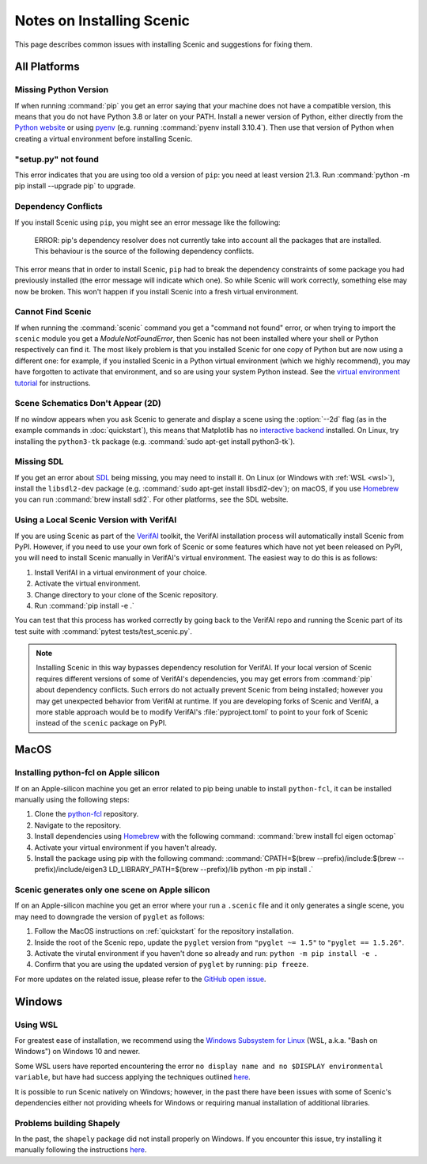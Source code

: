 .. _install_notes:

Notes on Installing Scenic
==========================

This page describes common issues with installing Scenic and suggestions for fixing them.

All Platforms
--------------

Missing Python Version
++++++++++++++++++++++

If when running :command:`pip` you get an error saying that your machine does not have a compatible version, this means that you do not have Python 3.8 or later on your PATH.
Install a newer version of Python, either directly from the `Python website <https://www.python.org/downloads/>`_ or using `pyenv <https://github.com/pyenv/pyenv>`_ (e.g. running :command:`pyenv install 3.10.4`).
Then use that version of Python when creating a virtual environment before installing Scenic.

"setup.py" not found
++++++++++++++++++++

This error indicates that you are using too old a version of ``pip``: you need at least version 21.3.
Run :command:`python -m pip install --upgrade pip` to upgrade.

Dependency Conflicts
++++++++++++++++++++

If you install Scenic using ``pip``, you might see an error message like the following:

	ERROR: pip's dependency resolver does not currently take into account all the packages that are installed. This behaviour is the source of the following dependency conflicts.

This error means that in order to install Scenic, ``pip`` had to break the dependency constraints of some package you had previously installed (the error message will indicate which one).
So while Scenic will work correctly, something else may now be broken.
This won't happen if you install Scenic into a fresh virtual environment.

Cannot Find Scenic
++++++++++++++++++

If when running the :command:`scenic` command you get a "command not found" error, or when trying to import the ``scenic`` module you get a `ModuleNotFoundError`, then Scenic has not been installed where your shell or Python respectively can find it.
The most likely problem is that you installed Scenic for one copy of Python but are now using a different one: for example, if you installed Scenic in a Python virtual environment (which we highly recommend), you may have forgotten to activate that environment, and so are using your system Python instead.
See the `virtual environment tutorial <https://docs.python.org/3/tutorial/venv.html>`_ for instructions.

Scene Schematics Don't Appear (2D)
++++++++++++++++++++++++++++++++++

If no window appears when you ask Scenic to generate and display a scene using the :option:`--2d` flag (as in the example commands in :doc:`quickstart`), this means that Matplotlib has no `interactive backend <https://matplotlib.org/stable/users/explain/backends.html>`_ installed.
On Linux, try installing the ``python3-tk`` package (e.g. :command:`sudo apt-get install python3-tk`).

Missing SDL
+++++++++++

If you get an error about `SDL <https://www.libsdl.org/>`_ being missing, you may need to install it.
On Linux (or Windows with :ref:`WSL <wsl>`), install the ``libsdl2-dev`` package (e.g. :command:`sudo apt-get install libsdl2-dev`); on macOS, if you use `Homebrew <https://brew.sh/>`__ you can run :command:`brew install sdl2`.
For other platforms, see the SDL website.

Using a Local Scenic Version with VerifAI
+++++++++++++++++++++++++++++++++++++++++

If you are using Scenic as part of the `VerifAI`_ toolkit, the VerifAI installation process will automatically install Scenic from PyPI.
However, if you need to use your own fork of Scenic or some features which have not yet been released on PyPI, you will need to install Scenic manually in VerifAI's virtual environment.
The easiest way to do this is as follows:

1. Install VerifAI in a virtual environment of your choice.
2. Activate the virtual environment.
3. Change directory to your clone of the Scenic repository.
4. Run :command:`pip install -e .`

You can test that this process has worked correctly by going back to the VerifAI repo and running the Scenic part of its test suite with :command:`pytest tests/test_scenic.py`.

.. note::

	Installing Scenic in this way bypasses dependency resolution for VerifAI.
	If your local version of Scenic requires different versions of some of VerifAI's dependencies, you may get errors from :command:`pip` about dependency conflicts.
	Such errors do not actually prevent Scenic from being installed; however you may get unexpected behavior from VerifAI at runtime.
	If you are developing forks of Scenic and VerifAI, a more stable approach would be to modify VerifAI's :file:`pyproject.toml` to point to your fork of Scenic instead of the ``scenic`` package on PyPI.

.. _VerifAI: https://github.com/BerkeleyLearnVerify/VerifAI

MacOS
-----

.. _pythonfcl:

Installing python-fcl on Apple silicon
++++++++++++++++++++++++++++++++++++++

If on an Apple-silicon machine you get an error related to pip being unable to install ``python-fcl``, it can be installed manually using the following steps:

1. Clone the `python-fcl <https://github.com/BerkeleyAutomation/python-fcl>`_ repository.
2. Navigate to the repository.
3. Install dependencies using `Homebrew <https://brew.sh>`__ with the following command: :command:`brew install fcl eigen octomap`
4. Activate your virtual environment if you haven't already.
5. Install the package using pip with the following command: :command:`CPATH=$(brew --prefix)/include:$(brew --prefix)/include/eigen3 LD_LIBRARY_PATH=$(brew --prefix)/lib python -m pip install .`

.. _pygletversion:

Scenic generates only one scene on Apple silicon
+++++++++++++++++++++++++++++++++++++++++++++++++++

If on an Apple-silicon machine you get an error where your run a ``.scenic`` file and it only generates a single scene, you may need to downgrade the version of ``pyglet`` as follows:

1. Follow the MacOS instructions on :ref:`quickstart` for the repository installation.
2. Inside the root of the Scenic repo, update the ``pyglet`` version from ``"pyglet ~= 1.5"`` to ``"pyglet == 1.5.26"``. 
3. Activate the virutal environment if you haven't done so already and run: ``python -m pip install -e .``
4. Confirm that you are using the updated version of ``pyglet`` by running: ``pip freeze``.

For more updates on the related issue, please refer to the `GitHub open issue <https://github.com/BerkeleyLearnVerify/Scenic/issues/230>`_.

Windows
-------

.. _wsl:

Using WSL
+++++++++

For greatest ease of installation, we recommend using the `Windows Subsystem for Linux <https://docs.microsoft.com/en-us/windows/wsl/install-win10>`_ (WSL, a.k.a. "Bash on Windows") on Windows 10 and newer.

Some WSL users have reported encountering the error ``no display name and no $DISPLAY environmental variable``, but have had success applying the techniques outlined `here <https://github.com/microsoft/WSL/issues/4106#issuecomment-876470388>`_.

It is possible to run Scenic natively on Windows; however, in the past there have been issues with some of Scenic's dependencies either not providing wheels for Windows or requiring manual installation of additional libraries.

Problems building Shapely
+++++++++++++++++++++++++

In the past, the ``shapely`` package did not install properly on Windows.
If you encounter this issue, try installing it manually following the instructions `here <https://github.com/Toblerity/Shapely#built-distributions>`__.

